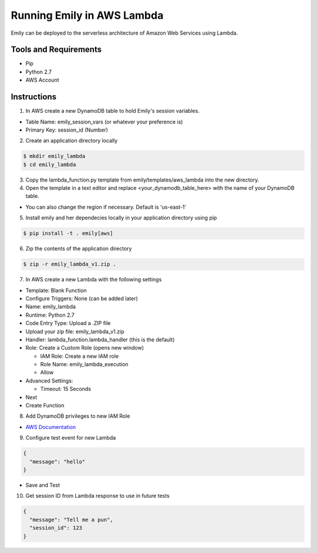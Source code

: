 ===========================
Running Emily in AWS Lambda
===========================

Emily can be deployed to the serverless architecture of Amazon Web Services using Lambda.

Tools and Requirements
======================

- Pip
- Python 2.7
- AWS Account

Instructions
============

1. In AWS create a new DynamoDB table to hold Emily's session variables.

- Table Name: emily_session_vars (or whatever your preference is)
- Primary Key: session_id (Number)

2. Create an application directory locally

.. code-block:: bash

    $ mkdir emily_lambda
    $ cd emily_lambda

3. Copy the lambda_function.py template from emily/templates/aws_lambda into the new directory.

4. Open the template in a text editor and replace <your_dynamodb_table_here> with the name of your DynamoDB table.

- You can also change the region if necessary. Default is 'us-east-1'

5. Install emily and her dependecies locally in your application directory using pip

.. code-block:: bash

    $ pip install -t . emily[aws]

6. Zip the contents of the application directory

.. code-block:: bash

    $ zip -r emily_lambda_v1.zip .

7. In AWS create a new Lambda with the following settings

- Template: Blank Function
- Configure Triggers: None (can be added later)
- Name: emily_lambda
- Runtime: Python 2.7
- Code Entry Type: Upload a .ZIP file
- Upload your zip file: emily_lambda_v1.zip
- Handler: lambda_function.lambda_handler (this is the default)
- Role: Create a Custom Role (opens new window)

  - IAM Role: Create a new IAM role
  - Role Name: emily_lambda_execution
  - Allow

- Advanced Settings:

  - Timeout: 15 Seconds
  
- Next
- Create Function

8. Add DynamoDB privileges to new IAM Role

- `AWS Documentation <http://docs.aws.amazon.com/amazondynamodb/latest/developerguide/using-identity-based-policies.html>`_

9. Configure test event for new Lambda

.. code-block:: json

  {
    "message": "hello"
  }

- Save and Test

10. Get session ID from Lambda response to use in future tests

.. code-block:: json

  {
    "message": "Tell me a pun",
    "session_id": 123
  }